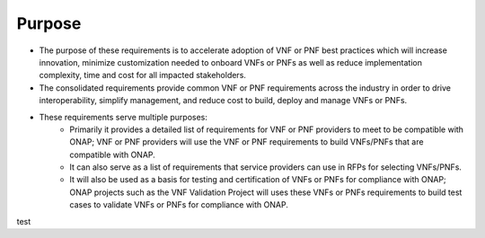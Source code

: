 .. Modifications Copyright © 2017-2018 AT&T Intellectual Property.

.. Licensed under the Creative Commons License, Attribution 4.0 Intl.
   (the "License"); you may not use this documentation except in compliance
   with the License. You may obtain a copy of the License at

.. https://creativecommons.org/licenses/by/4.0/

.. Unless required by applicable law or agreed to in writing, software
   distributed under the License is distributed on an "AS IS" BASIS,
   WITHOUT WARRANTIES OR CONDITIONS OF ANY KIND, either express or implied.
   See the License for the specific language governing permissions and
   limitations under the License.


Purpose
=======

- The purpose of these requirements is to accelerate adoption of VNF or PNF
  best practices which will increase innovation, minimize customization needed
  to onboard VNFs or PNFs as well as reduce implementation complexity, time and
  cost for all impacted stakeholders.
- The consolidated requirements provide common VNF or PNF requirements across
  the industry in order to drive interoperability, simplify management, and
  reduce cost to build, deploy and manage VNFs or PNFs.
- These requirements serve multiple purposes:
    - Primarily it provides a detailed list of requirements for VNF or PNF
      providers to meet to be compatible with ONAP; VNF or PNF providers will
      use the VNF or PNF requirements to build VNFs/PNFs that are compatible
      with ONAP.
    - It can also serve as a list of requirements that service providers can
      use in RFPs for selecting VNFs/PNFs.
    - It will also be used as a basis for testing and certification of
      VNFs or PNFs for compliance with ONAP; ONAP projects such as the VNF
      Validation Project will uses these VNFs or PNFs requirements to build
      test cases to validate VNFs or PNFs for compliance with ONAP.

test
